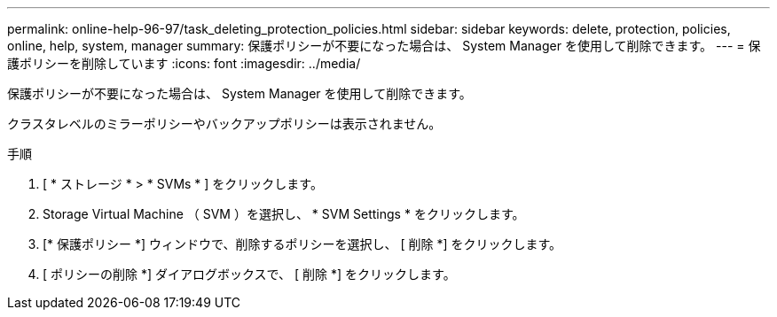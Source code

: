 ---
permalink: online-help-96-97/task_deleting_protection_policies.html 
sidebar: sidebar 
keywords: delete, protection, policies, online, help, system, manager 
summary: 保護ポリシーが不要になった場合は、 System Manager を使用して削除できます。 
---
= 保護ポリシーを削除しています
:icons: font
:imagesdir: ../media/


[role="lead"]
保護ポリシーが不要になった場合は、 System Manager を使用して削除できます。

クラスタレベルのミラーポリシーやバックアップポリシーは表示されません。

.手順
. [ * ストレージ * > * SVMs * ] をクリックします。
. Storage Virtual Machine （ SVM ）を選択し、 * SVM Settings * をクリックします。
. [* 保護ポリシー *] ウィンドウで、削除するポリシーを選択し、 [ 削除 *] をクリックします。
. [ ポリシーの削除 *] ダイアログボックスで、 [ 削除 *] をクリックします。

